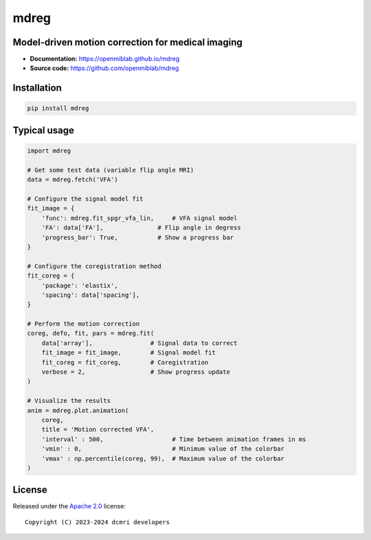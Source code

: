 mdreg
=====

.. image:: https://img.shields.io/badge/License-Apache_2.0-blue.svg
  :target: https://opensource.org/licenses/Apache-2.0



Model-driven motion correction for medical imaging
--------------------------------------------------

- **Documentation:** https://openmiblab.github.io/mdreg
- **Source code:** https://github.com/openmiblab/mdreg



Installation
------------

.. code-block:: console

    pip install mdreg


Typical usage
-------------

.. code-block:: python

    import mdreg

    # Get some test data (variable flip angle MRI)
    data = mdreg.fetch('VFA')  

    # Configure the signal model fit
    fit_image = {
        'func': mdreg.fit_spgr_vfa_lin,     # VFA signal model
        'FA': data['FA'],               # Flip angle in degress    
        'progress_bar': True,           # Show a progress bar
    }

    # Configure the coregistration method
    fit_coreg = {
        'package': 'elastix',
        'spacing': data['spacing'],           
    } 

    # Perform the motion correction
    coreg, defo, fit, pars = mdreg.fit(
        data['array'],                # Signal data to correct
        fit_image = fit_image,        # Signal model fit
        fit_coreg = fit_coreg,        # Coregistration
        verbose = 2,                  # Show progress update
    )

    # Visualize the results
    anim = mdreg.plot.animation(
        coreg, 
        title = 'Motion corrected VFA', 
        'interval' : 500,                   # Time between animation frames in ms
        'vmin' : 0,                         # Minimum value of the colorbar
        'vmax' : np.percentile(coreg, 99),  # Maximum value of the colorbar
    )


.. image:: https://qib-sheffield.github.io/mdreg/_images/sphx_glr_plot_3Dexample_vfa_002.gif
  :width: 800


License
-------

Released under the `Apache 2.0 <https://opensource.org/licenses/Apache-2.0>`_  
license::

  Copyright (C) 2023-2024 dcmri developers
